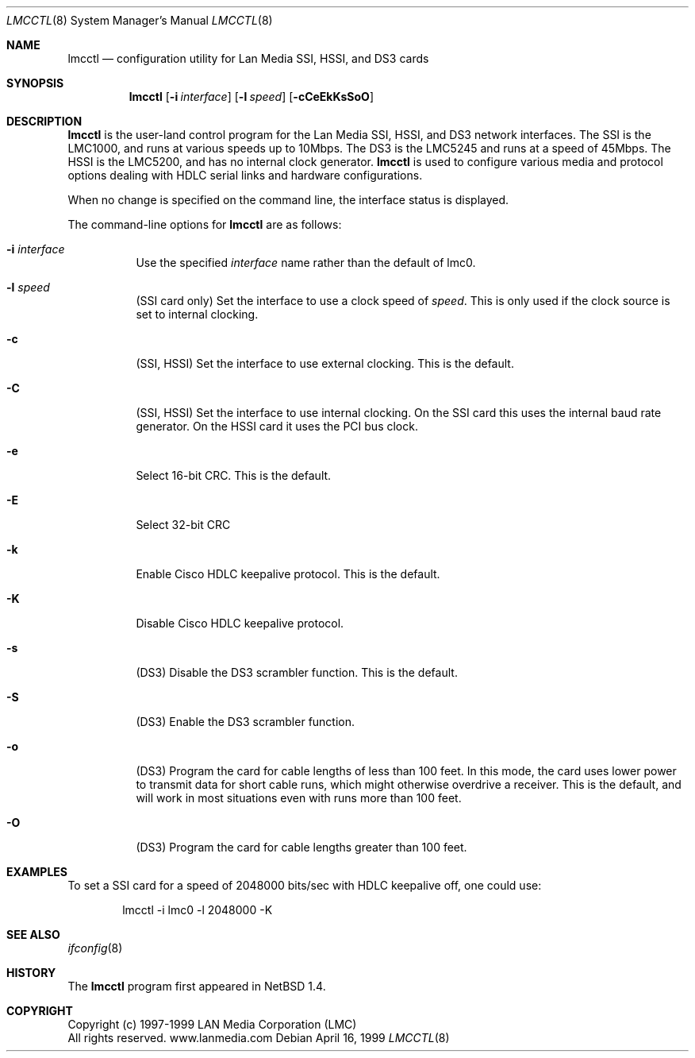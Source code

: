 .\"     $NetBSD: lmcctl.8,v 1.11 2003/03/15 19:29:11 wiz Exp $
.\"
.\" Copyright (c) 1997-1999 LAN Media Corporation (LMC)
.\" All rights reserved.  www.lanmedia.com
.\"
.\" This code is written by Michael Graff <graff@vix.com> for LMC.
.\"
.\" Redistribution and use in source and binary forms, with or without
.\" modification, are permitted provided that the following conditions
.\" are met:
.\" 1. Redistributions of source code must retain the above copyright
.\"    notice, this list of conditions and the following disclaimer.
.\" 2. Redistributions in binary form must reproduce the above
.\"    copyright notice, this list of conditions and the following disclaimer
.\"    in the documentation and/or other materials provided with the
.\"    distribution.
.\" 3. All marketing or advertising materials mentioning features or
.\"    use of this software must display the following acknowledgement:
.\"      This product includes software developed by LAN Media Corporation
.\"      and its contributors.
.\" 4. Neither the name of LAN Media Corporation nor the names of its
.\"    contributors may be used to endorse or promote products derived
.\"    from this software without specific prior written permission.
.\"
.\" THIS SOFTWARE IS PROVIDED BY LAN MEDIA CORPORATION AND CONTRIBUTORS
.\" ``AS IS'' AND ANY EXPRESS OR IMPLIED WARRANTIES, INCLUDING, BUT NOT LIMITED
.\" TO, THE IMPLIED WARRANTIES OF MERCHANTABILITY AND FITNESS FOR A PARTICULAR
.\" PURPOSE ARE DISCLAIMED.  IN NO EVENT SHALL THE FOUNDATION OR CONTRIBUTORS
.\" BE LIABLE FOR ANY DIRECT, INDIRECT, INCIDENTAL, SPECIAL, EXEMPLARY, OR
.\" CONSEQUENTIAL DAMAGES (INCLUDING, BUT NOT LIMITED TO, PROCUREMENT OF
.\" SUBSTITUTE GOODS OR SERVICES; LOSS OF USE, DATA, OR PROFITS; OR BUSINESS
.\" INTERRUPTION) HOWEVER CAUSED AND ON ANY THEORY OF LIABILITY, WHETHER IN
.\" CONTRACT, STRICT LIABILITY, OR TORT (INCLUDING NEGLIGENCE OR OTHERWISE)
.\" ARISING IN ANY WAY OUT OF THE USE OF THIS SOFTWARE, EVEN IF ADVISED OF
.\" THE POSSIBILITY OF SUCH DAMAGE.
.Dd April 16, 1999
.Dt LMCCTL 8
.Os
.Sh NAME
.Nm lmcctl
.Nd "configuration utility for Lan Media SSI, HSSI, and DS3 cards"
.Sh SYNOPSIS
.Nm
.Op Fl i Ar interface
.Op Fl l Ar speed
.Op Fl cCeEkKsSoO
.Sh DESCRIPTION
.Nm
is the user-land control program for the Lan Media SSI,
HSSI, and DS3 network interfaces.
The SSI is the LMC1000, and runs at various speeds up to 10Mbps.
The DS3 is the LMC5245 and runs at a speed of 45Mbps.
The HSSI is the LMC5200, and has no internal clock generator.
.Nm
is used to configure various media and protocol options dealing with HDLC
serial links and hardware configurations.
.Pp
When no change is specified on the command line, the interface status is
displayed.
.Pp
The command-line options for
.Nm
are as follows:
.Bl -tag -width indent
.It Fl i Ar interface
Use the specified
.Ar interface
name rather than the default of lmc0.
.It Fl l Ar speed
(SSI card only)
Set the interface to use a clock speed of
.Ar speed .
This is only used if the clock source is set to internal clocking.
.It Fl c
(SSI, HSSI)
Set the interface to use external clocking.
This is the default.
.It Fl C
(SSI, HSSI)
Set the interface to use internal clocking.
On the SSI card this uses the internal baud rate generator.
On the HSSI card it uses the PCI bus clock.
.It Fl e
Select 16-bit CRC.
This is the default.
.It Fl E
Select 32-bit CRC
.It Fl k
Enable Cisco HDLC keepalive protocol.
This is the default.
.It Fl K
Disable Cisco HDLC keepalive protocol.
.It Fl s
(DS3)
Disable the DS3 scrambler function.
This is the default.
.It Fl S
(DS3)
Enable the DS3 scrambler function.
.It Fl o
(DS3)
Program the card for cable lengths of less than 100 feet.
In this mode, the card uses lower power to transmit data
for short cable runs, which might otherwise overdrive a receiver.
This is the default, and will work in most
situations even with runs more than 100 feet.
.It Fl O
(DS3)
Program the card for cable lengths greater than 100 feet.
.El
.Sh EXAMPLES
To set a SSI card for a speed of 2048000 bits/sec with HDLC keepalive off,
one could use:
.Bd -unfilled -offset indent
lmcctl -i lmc0 -l 2048000 -K
.Ed
.Sh SEE ALSO
.Xr ifconfig 8
.Sh HISTORY
The
.Nm
program first appeared in
.Nx 1.4 .
.Sh COPYRIGHT
.Bd -unfilled
Copyright (c) 1997-1999 LAN Media Corporation (LMC)
All rights reserved.  www.lanmedia.com
.Ed

